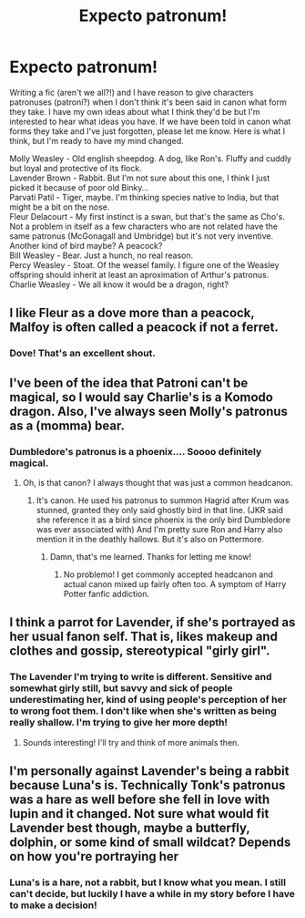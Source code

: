 #+TITLE: Expecto patronum!

* Expecto patronum!
:PROPERTIES:
:Author: ShadowCat3500
:Score: 6
:DateUnix: 1584051845.0
:DateShort: 2020-Mar-13
:FlairText: Discussion
:END:
Writing a fic (aren't we all?!) and I have reason to give characters patronuses (patroni?) when I don't think it's been said in canon what form they take. I have my own ideas about what I think they'd be but I'm interested to hear what ideas you have. If we have been told in canon what forms they take and I've just forgotten, please let me know. Here is what I think, but I'm ready to have my mind changed.

Molly Weasley - Old english sheepdog. A dog, like Ron's. Fluffy and cuddly but loyal and protective of its flock.\\
Lavender Brown - Rabbit. But I'm not sure about this one, I think I just picked it because of poor old Binky...\\
Parvati Patil - Tiger, maybe. I'm thinking species native to India, but that might be a bit on the nose.\\
Fleur Delacourt - My first instinct is a swan, but that's the same as Cho's. Not a problem in itself as a few characters who are not related have the same patronus (McGonagall and Umbridge) but it's not very inventive. Another kind of bird maybe? A peacock?\\
Bill Weasley - Bear. Just a hunch, no real reason.\\
Percy Weasley - Stoat. Of the weasel family. I figure one of the Weasley offspring should inherit at least an aproximation of Arthur's patronus.\\
Charlie Weasley - We all know it would be a dragon, right?


** I like Fleur as a dove more than a peacock, Malfoy is often called a peacock if not a ferret.
:PROPERTIES:
:Author: jasoneill23
:Score: 6
:DateUnix: 1584080890.0
:DateShort: 2020-Mar-13
:END:

*** Dove! That's an excellent shout.
:PROPERTIES:
:Author: ShadowCat3500
:Score: 5
:DateUnix: 1584084649.0
:DateShort: 2020-Mar-13
:END:


** I've been of the idea that Patroni can't be magical, so I would say Charlie's is a Komodo dragon. Also, I've always seen Molly's patronus as a (momma) bear.
:PROPERTIES:
:Author: Pepperam01
:Score: 7
:DateUnix: 1584055725.0
:DateShort: 2020-Mar-13
:END:

*** Dumbledore's patronus is a phoenix.... Soooo definitely magical.
:PROPERTIES:
:Author: Yin_Kirsi
:Score: 1
:DateUnix: 1586703812.0
:DateShort: 2020-Apr-12
:END:

**** Oh, is that canon? I always thought that was just a common headcanon.
:PROPERTIES:
:Author: Pepperam01
:Score: 1
:DateUnix: 1586751106.0
:DateShort: 2020-Apr-13
:END:

***** It's canon. He used his patronus to summon Hagrid after Krum was stunned, granted they only said ghostly bird in that line. (JKR said she reference it as a bird since phoenix is the only bird Dumbledore was ever associated with) And I'm pretty sure Ron and Harry also mention it in the deathly hallows. But it's also on Pottermore.
:PROPERTIES:
:Author: Yin_Kirsi
:Score: 1
:DateUnix: 1586751789.0
:DateShort: 2020-Apr-13
:END:

****** Damn, that's me learned. Thanks for letting me know!
:PROPERTIES:
:Author: Pepperam01
:Score: 2
:DateUnix: 1586752224.0
:DateShort: 2020-Apr-13
:END:

******* No problemo! I get commonly accepted headcanon and actual canon mixed up fairly often too. A symptom of Harry Potter fanfic addiction.
:PROPERTIES:
:Author: Yin_Kirsi
:Score: 2
:DateUnix: 1586753758.0
:DateShort: 2020-Apr-13
:END:


** I think a parrot for Lavender, if she's portrayed as her usual fanon self. That is, likes makeup and clothes and gossip, stereotypical "girly girl".
:PROPERTIES:
:Author: Holy_Hand_Grenadier
:Score: 1
:DateUnix: 1584110463.0
:DateShort: 2020-Mar-13
:END:

*** The Lavender I'm trying to write is different. Sensitive and somewhat girly still, but savvy and sick of people underestimating her, kind of using people's perception of her to wrong foot them. I don't like when she's written as being really shallow. I'm trying to give her more depth!
:PROPERTIES:
:Author: ShadowCat3500
:Score: 2
:DateUnix: 1584144770.0
:DateShort: 2020-Mar-14
:END:

**** Sounds interesting! I'll try and think of more animals then.
:PROPERTIES:
:Author: Holy_Hand_Grenadier
:Score: 1
:DateUnix: 1584193399.0
:DateShort: 2020-Mar-14
:END:


** I'm personally against Lavender's being a rabbit because Luna's is. Technically Tonk's patronus was a hare as well before she fell in love with lupin and it changed. Not sure what would fit Lavender best though, maybe a butterfly, dolphin, or some kind of small wildcat? Depends on how you're portraying her
:PROPERTIES:
:Author: Yin_Kirsi
:Score: 1
:DateUnix: 1586703759.0
:DateShort: 2020-Apr-12
:END:

*** Luna's is a hare, not a rabbit, but I know what you mean. I still can't decide, but luckily I have a while in my story before I have to make a decision!
:PROPERTIES:
:Author: ShadowCat3500
:Score: 1
:DateUnix: 1586712237.0
:DateShort: 2020-Apr-12
:END:
